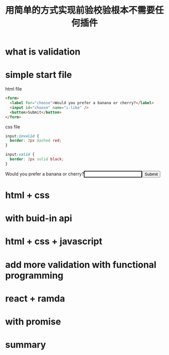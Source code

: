 #+title: 用简单的方式实现前验校验根本不需要任何插件

* what is validation

* simple start file

html file
#+name: html
#+begin_src html
  <form>
    <label for="choose">Would you prefer a banana or cherry?</label>
    <input id="choose" name="i-like" />
    <button>Submit</button>
  </form>
#+end_src

css file
#+name: css
#+begin_src css
input:invalid {
  border: 2px dashed red;
}

input:valid {
  border: 2px solid black;
}
#+end_src

#+html: <html><head><style>input:invalid {border: 2px dashed red;} input:valid {border: 2px solid black;}</style></head><form><label for="choose">Would you prefer a banana or cherry?</label><input id="choose" name="i-like" /><button>Submit</button></form></html>

* html + css

* with buid-in api

* html + css + javascript

* add more validation with functional programming

* react + ramda

* with promise

* summary
